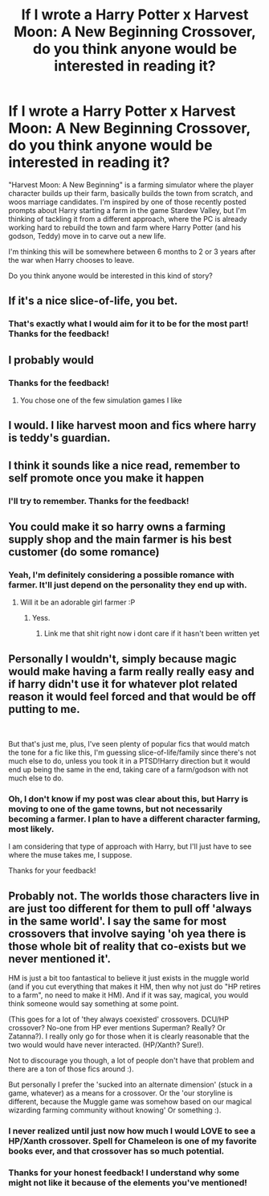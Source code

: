 #+TITLE: If I wrote a Harry Potter x Harvest Moon: A New Beginning Crossover, do you think anyone would be interested in reading it?

* If I wrote a Harry Potter x Harvest Moon: A New Beginning Crossover, do you think anyone would be interested in reading it?
:PROPERTIES:
:Score: 8
:DateUnix: 1543794909.0
:DateShort: 2018-Dec-03
:END:
"Harvest Moon: A New Beginning" is a farming simulator where the player character builds up their farm, basically builds the town from scratch, and woos marriage candidates. I'm inspired by one of those recently posted prompts about Harry starting a farm in the game Stardew Valley, but I'm thinking of tackling it from a different approach, where the PC is already working hard to rebuild the town and farm where Harry Potter (and his godson, Teddy) move in to carve out a new life.

I'm thinking this will be somewhere between 6 months to 2 or 3 years after the war when Harry chooses to leave.

Do you think anyone would be interested in this kind of story?


** If it's a nice slice-of-life, you bet.
:PROPERTIES:
:Score: 8
:DateUnix: 1543798176.0
:DateShort: 2018-Dec-03
:END:

*** That's exactly what I would aim for it to be for the most part! Thanks for the feedback!
:PROPERTIES:
:Score: 5
:DateUnix: 1543856172.0
:DateShort: 2018-Dec-03
:END:


** I probably would
:PROPERTIES:
:Author: topher1863
:Score: 5
:DateUnix: 1543802168.0
:DateShort: 2018-Dec-03
:END:

*** Thanks for the feedback!
:PROPERTIES:
:Score: 2
:DateUnix: 1543856204.0
:DateShort: 2018-Dec-03
:END:

**** You chose one of the few simulation games I like
:PROPERTIES:
:Author: topher1863
:Score: 3
:DateUnix: 1543856880.0
:DateShort: 2018-Dec-03
:END:


** I would. I like harvest moon and fics where harry is teddy's guardian.
:PROPERTIES:
:Author: namelings
:Score: 4
:DateUnix: 1543818277.0
:DateShort: 2018-Dec-03
:END:


** I think it sounds like a nice read, remember to self promote once you make it happen
:PROPERTIES:
:Author: zombieqatz
:Score: 3
:DateUnix: 1543818771.0
:DateShort: 2018-Dec-03
:END:

*** I'll try to remember. Thanks for the feedback!
:PROPERTIES:
:Score: 2
:DateUnix: 1543856115.0
:DateShort: 2018-Dec-03
:END:


** You could make it so harry owns a farming supply shop and the main farmer is his best customer (do some romance)
:PROPERTIES:
:Author: flingerdinger
:Score: 2
:DateUnix: 1543964538.0
:DateShort: 2018-Dec-05
:END:

*** Yeah, I'm definitely considering a possible romance with farmer. It'll just depend on the personality they end up with.
:PROPERTIES:
:Score: 1
:DateUnix: 1544222401.0
:DateShort: 2018-Dec-08
:END:

**** Will it be an adorable girl farmer :P
:PROPERTIES:
:Author: flingerdinger
:Score: 2
:DateUnix: 1544222483.0
:DateShort: 2018-Dec-08
:END:

***** Yess.
:PROPERTIES:
:Score: 1
:DateUnix: 1544830188.0
:DateShort: 2018-Dec-15
:END:

****** Link me that shit right now i dont care if it hasn't been written yet
:PROPERTIES:
:Author: flingerdinger
:Score: 2
:DateUnix: 1544830285.0
:DateShort: 2018-Dec-15
:END:


** Personally I wouldn't, simply because magic would make having a farm really really easy and if harry didn't use it for whatever plot related reason it would feel forced and that would be off putting to me.

​

But that's just me, plus, I've seen plenty of popular fics that would match the tone for a fic like this, I'm guessing slice-of-life/family since there's not much else to do, unless you took it in a PTSD!Harry direction but it would end up being the same in the end, taking care of a farm/godson with not much else to do.
:PROPERTIES:
:Author: DEFEATED_GUY
:Score: 2
:DateUnix: 1543809016.0
:DateShort: 2018-Dec-03
:END:

*** Oh, I don't know if my post was clear about this, but Harry is moving to one of the game towns, but not necessarily becoming a farmer. I plan to have a different character farming, most likely.

I am considering that type of approach with Harry, but I'll just have to see where the muse takes me, I suppose.

Thanks for your feedback!
:PROPERTIES:
:Score: 2
:DateUnix: 1543856406.0
:DateShort: 2018-Dec-03
:END:


** Probably not. The worlds those characters live in are just too different for them to pull off 'always in the same world'. I say the same for most crossovers that involve saying 'oh yea there is those whole bit of reality that co-exists but we never mentioned it'.

HM is just a bit too fantastical to believe it just exists in the muggle world (and if you cut everything that makes it HM, then why not just do "HP retires to a farm", no need to make it HM). And if it was say, magical, you would think someone would say something at some point.

(This goes for a lot of 'they always coexisted' crossovers. DCU/HP crossover? No-one from HP ever mentions Superman? Really? Or Zatanna?). I really only go for those when it is clearly reasonable that the two would would have never interacted. (HP/Xanth? Sure!).

Not to discourage you though, a lot of people don't have that problem and there are a ton of those fics around :).

But personally I prefer the 'sucked into an alternate dimension' (stuck in a game, whatever) as a means for a crossover. Or the 'our storyline is different, because the Muggle game was somehow based on our magical wizarding farming community without knowing' Or something :).
:PROPERTIES:
:Author: StarDolph
:Score: 1
:DateUnix: 1543824405.0
:DateShort: 2018-Dec-03
:END:

*** I never realized until just now how much I would LOVE to see a HP/Xanth crossover. Spell for Chameleon is one of my favorite books ever, and that crossover has so much potential.
:PROPERTIES:
:Author: bking4
:Score: 2
:DateUnix: 1543874385.0
:DateShort: 2018-Dec-04
:END:


*** Thanks for your honest feedback! I understand why some might not like it because of the elements you've mentioned!
:PROPERTIES:
:Score: 1
:DateUnix: 1543856494.0
:DateShort: 2018-Dec-03
:END:
